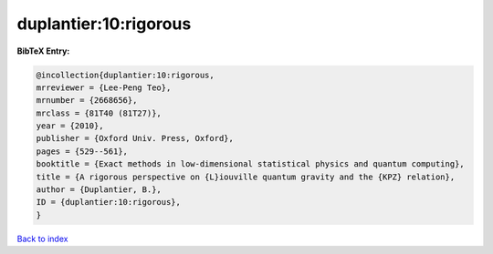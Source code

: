 duplantier:10:rigorous
======================

.. :cite:t:`duplantier:10:rigorous`

.. bibliography:: ../../All.bib

**BibTeX Entry:**

.. code-block:: bibtex

   @incollection{duplantier:10:rigorous,
   mrreviewer = {Lee-Peng Teo},
   mrnumber = {2668656},
   mrclass = {81T40 (81T27)},
   year = {2010},
   publisher = {Oxford Univ. Press, Oxford},
   pages = {529--561},
   booktitle = {Exact methods in low-dimensional statistical physics and quantum computing},
   title = {A rigorous perspective on {L}iouville quantum gravity and the {KPZ} relation},
   author = {Duplantier, B.},
   ID = {duplantier:10:rigorous},
   }

`Back to index <../index>`_
